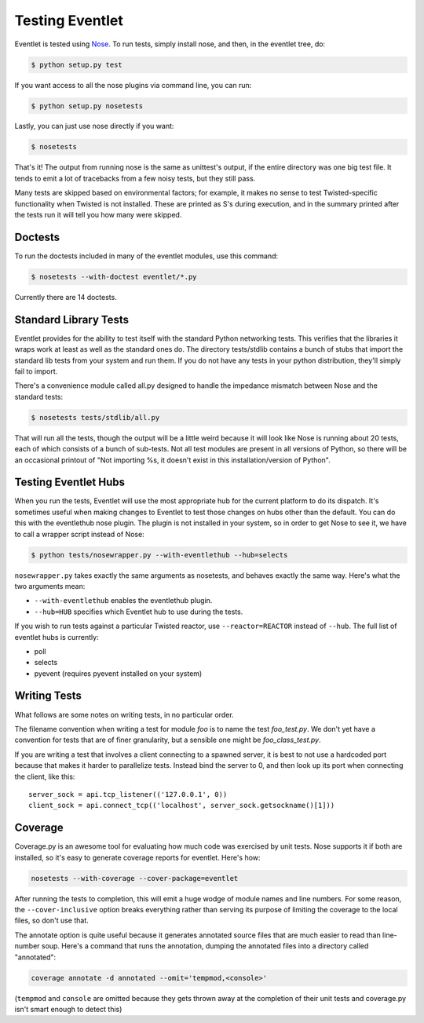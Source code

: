 Testing Eventlet
================

Eventlet is tested using `Nose <http://somethingaboutorange.com/mrl/projects/nose/>`_.  To run tests, simply install nose, and then, in the eventlet tree, do:

.. code-block:: sh

  $ python setup.py test
  
If you want access to all the nose plugins via command line, you can run:

.. code-block:: sh

  $ python setup.py nosetests

Lastly, you can just use nose directly if you want:

.. code-block:: sh

  $ nosetests

That's it!  The output from running nose is the same as unittest's output, if the entire directory was one big test file.  It tends to emit a lot of tracebacks from a few noisy tests, but they still pass.

Many tests are skipped based on environmental factors; for example, it makes no sense to test Twisted-specific functionality when Twisted is not installed.  These are printed as S's during execution, and in the summary printed after the tests run it will tell you how many were skipped.

Doctests
--------

To run the doctests included in many of the eventlet modules, use this command:

.. code-block :: sh

  $ nosetests --with-doctest eventlet/*.py
  
Currently there are 14 doctests.

Standard Library Tests
----------------------

Eventlet provides for the ability to test itself with the standard Python networking tests.  This verifies that the libraries it wraps work at least as well as the standard ones do.  The directory tests/stdlib contains a bunch of stubs that import the standard lib tests from your system and run them.  If you do not have any tests in your python distribution, they'll simply fail to import.

There's a convenience module called all.py designed to handle the impedance mismatch between Nose and the standard tests:

.. code-block:: sh

  $ nosetests tests/stdlib/all.py
  
That will run all the tests, though the output will be a little weird because it will look like Nose is running about 20 tests, each of which consists of a bunch of sub-tests.  Not all test modules are present in all versions of Python, so there will be an occasional printout of "Not importing %s, it doesn't exist in this installation/version of Python".


Testing Eventlet Hubs
---------------------

When you run the tests, Eventlet will use the most appropriate hub for the current platform to do its dispatch.  It's sometimes useful when making changes to Eventlet to test those changes on hubs other than the default.  You can do this with the eventlethub nose plugin.  The plugin is not installed in your system, so in order to get Nose to see it, we have to call a wrapper script instead of Nose:

.. code-block:: sh

 $ python tests/nosewrapper.py --with-eventlethub --hub=selects
 
``nosewrapper.py`` takes exactly the same arguments as nosetests, and behaves exactly the same way.  Here's what the two arguments mean:

* ``--with-eventlethub`` enables the eventlethub plugin.
* ``--hub=HUB`` specifies which Eventlet hub to use during the tests.

If you wish to run tests against a particular Twisted reactor, use ``--reactor=REACTOR`` instead of ``--hub``.  The full list of eventlet hubs is currently:

* poll
* selects
* pyevent  (requires pyevent installed on your system)

Writing Tests
-------------

What follows are some notes on writing tests, in no particular order.

The filename convention when writing a test for module `foo` is to name the test `foo_test.py`.  We don't yet have a convention for tests that are of finer granularity, but a sensible one might be `foo_class_test.py`.

If you are writing a test that involves a client connecting to a spawned server, it is best to not use a hardcoded port because that makes it harder to parallelize tests.  Instead bind the server to 0, and then look up its port when connecting the client, like this::

  server_sock = api.tcp_listener(('127.0.0.1', 0))
  client_sock = api.connect_tcp(('localhost', server_sock.getsockname()[1]))
  
Coverage
--------

Coverage.py is an awesome tool for evaluating how much code was exercised by unit tests.  Nose supports it if both are installed, so it's easy to generate coverage reports for eventlet.  Here's how:

.. code-block:: sh

 nosetests --with-coverage --cover-package=eventlet
 
After running the tests to completion, this will emit a huge wodge of module names and line numbers.  For some reason, the ``--cover-inclusive`` option breaks everything rather than serving its purpose of limiting the coverage to the local files, so don't use that.

The annotate option is quite useful because it generates annotated source files that are much easier to read than line-number soup.  Here's a command that runs the annotation, dumping the annotated files into a directory called "annotated":

.. code-block:: sh

 coverage annotate -d annotated --omit='tempmod,<console>'
 
(``tempmod`` and ``console`` are omitted because they gets thrown away at the completion of their unit tests and coverage.py isn't smart enough to detect this)